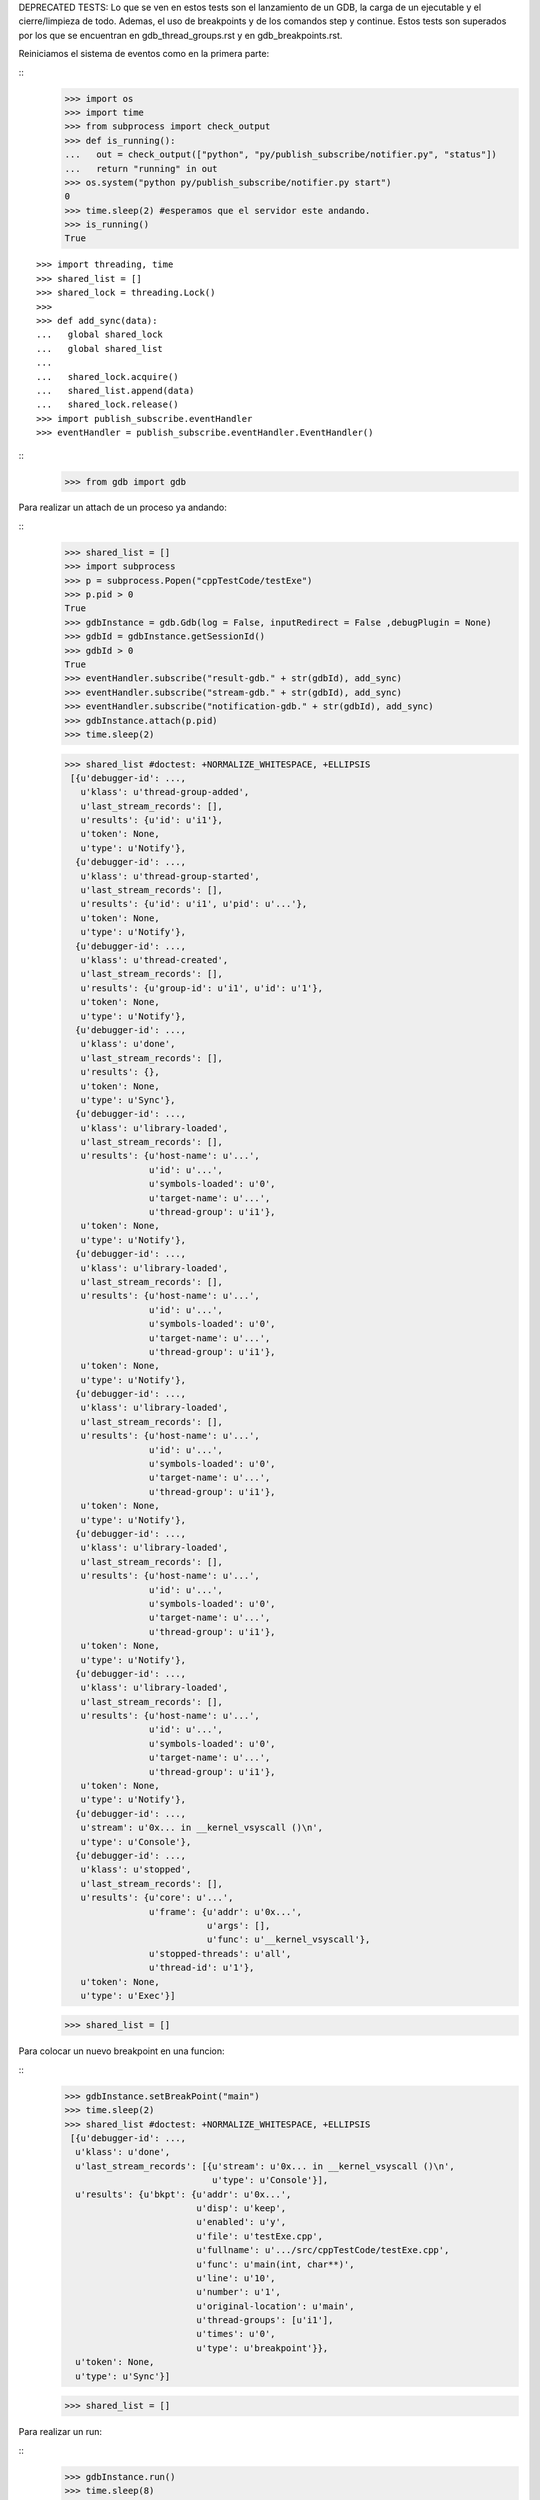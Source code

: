 DEPRECATED TESTS:
Lo que se ven en estos tests son el lanzamiento de un GDB, la carga de un ejecutable
y el cierre/limpieza de todo. Ademas, el uso de breakpoints y de los comandos step y continue.
Estos tests son superados por los que se encuentran en gdb_thread_groups.rst y en gdb_breakpoints.rst.

Reiniciamos el sistema de eventos como en la primera parte:

:: 
   >>> import os
   >>> import time
   >>> from subprocess import check_output
   >>> def is_running():
   ...   out = check_output(["python", "py/publish_subscribe/notifier.py", "status"])
   ...   return "running" in out
   >>> os.system("python py/publish_subscribe/notifier.py start")
   0
   >>> time.sleep(2) #esperamos que el servidor este andando.
   >>> is_running()
   True

:: 

   >>> import threading, time 
   >>> shared_list = [] 
   >>> shared_lock = threading.Lock() 
   >>>                               
   >>> def add_sync(data): 
   ...   global shared_lock 
   ...   global shared_list 
   ... 
   ...   shared_lock.acquire() 
   ...   shared_list.append(data) 
   ...   shared_lock.release()
   >>> import publish_subscribe.eventHandler 
   >>> eventHandler = publish_subscribe.eventHandler.EventHandler()

::
   >>> from gdb import gdb

Para realizar un attach de un proceso ya andando:

:: 
   >>> shared_list = []
   >>> import subprocess 
   >>> p = subprocess.Popen("cppTestCode/testExe")
   >>> p.pid > 0 
   True
   >>> gdbInstance = gdb.Gdb(log = False, inputRedirect = False ,debugPlugin = None)
   >>> gdbId = gdbInstance.getSessionId()
   >>> gdbId > 0 
   True
   >>> eventHandler.subscribe("result-gdb." + str(gdbId), add_sync)
   >>> eventHandler.subscribe("stream-gdb." + str(gdbId), add_sync)
   >>> eventHandler.subscribe("notification-gdb." + str(gdbId), add_sync)
   >>> gdbInstance.attach(p.pid) 
   >>> time.sleep(2)
   
   >>> shared_list #doctest: +NORMALIZE_WHITESPACE, +ELLIPSIS
    [{u'debugger-id': ...,
      u'klass': u'thread-group-added',
      u'last_stream_records': [],
      u'results': {u'id': u'i1'},
      u'token': None,
      u'type': u'Notify'},
     {u'debugger-id': ...,
      u'klass': u'thread-group-started',
      u'last_stream_records': [],
      u'results': {u'id': u'i1', u'pid': u'...'},
      u'token': None,
      u'type': u'Notify'},
     {u'debugger-id': ...,
      u'klass': u'thread-created',
      u'last_stream_records': [],
      u'results': {u'group-id': u'i1', u'id': u'1'},
      u'token': None,
      u'type': u'Notify'},
     {u'debugger-id': ...,
      u'klass': u'done',
      u'last_stream_records': [],
      u'results': {},
      u'token': None,
      u'type': u'Sync'},
     {u'debugger-id': ...,
      u'klass': u'library-loaded',
      u'last_stream_records': [],
      u'results': {u'host-name': u'...',
                   u'id': u'...',
                   u'symbols-loaded': u'0',
                   u'target-name': u'...',
                   u'thread-group': u'i1'},
      u'token': None,
      u'type': u'Notify'},
     {u'debugger-id': ...,
      u'klass': u'library-loaded',
      u'last_stream_records': [],
      u'results': {u'host-name': u'...',
                   u'id': u'...',
                   u'symbols-loaded': u'0',
                   u'target-name': u'...',
                   u'thread-group': u'i1'},
      u'token': None,
      u'type': u'Notify'},
     {u'debugger-id': ...,
      u'klass': u'library-loaded',
      u'last_stream_records': [],
      u'results': {u'host-name': u'...',
                   u'id': u'...',
                   u'symbols-loaded': u'0',
                   u'target-name': u'...',
                   u'thread-group': u'i1'},
      u'token': None,
      u'type': u'Notify'},
     {u'debugger-id': ...,
      u'klass': u'library-loaded',
      u'last_stream_records': [],
      u'results': {u'host-name': u'...',
                   u'id': u'...',
                   u'symbols-loaded': u'0',
                   u'target-name': u'...',
                   u'thread-group': u'i1'},
      u'token': None,
      u'type': u'Notify'},
     {u'debugger-id': ...,
      u'klass': u'library-loaded',
      u'last_stream_records': [],
      u'results': {u'host-name': u'...',
                   u'id': u'...',
                   u'symbols-loaded': u'0',
                   u'target-name': u'...',
                   u'thread-group': u'i1'},
      u'token': None,
      u'type': u'Notify'},
     {u'debugger-id': ...,
      u'stream': u'0x... in __kernel_vsyscall ()\n',
      u'type': u'Console'},
     {u'debugger-id': ...,
      u'klass': u'stopped',
      u'last_stream_records': [],
      u'results': {u'core': u'...',
                   u'frame': {u'addr': u'0x...',
                              u'args': [],
                              u'func': u'__kernel_vsyscall'},
                   u'stopped-threads': u'all',
                   u'thread-id': u'1'},
      u'token': None,
      u'type': u'Exec'}]

     
   
   
   >>> shared_list = []
   
Para colocar un nuevo breakpoint en una funcion:

::
    >>> gdbInstance.setBreakPoint("main")
    >>> time.sleep(2)
    >>> shared_list #doctest: +NORMALIZE_WHITESPACE, +ELLIPSIS
     [{u'debugger-id': ...,
      u'klass': u'done',
      u'last_stream_records': [{u'stream': u'0x... in __kernel_vsyscall ()\n',
                                u'type': u'Console'}],
      u'results': {u'bkpt': {u'addr': u'0x...',
                             u'disp': u'keep',
                             u'enabled': u'y',
                             u'file': u'testExe.cpp',
                             u'fullname': u'.../src/cppTestCode/testExe.cpp',
                             u'func': u'main(int, char**)',
                             u'line': u'10',
                             u'number': u'1',
                             u'original-location': u'main',
                             u'thread-groups': [u'i1'],
                             u'times': u'0',
                             u'type': u'breakpoint'}},
      u'token': None,
      u'type': u'Sync'}]
    
    
    >>> shared_list = []
    
Para realizar un run:

::
   >>> gdbInstance.run()
   >>> time.sleep(8)
   
   >>> shared_list #doctest: +NORMALIZE_WHITESPACE, +ELLIPSIS
   [{u'debugger-id': ...,
      u'stream': u'run > /tmp/SalidaAux.txt\n',
      u'type': u'Log'},
     {u'debugger-id': ...,
      u'stream': u'The program being debugged has been started already.\nStart it from the beginning? ',
      u'type': u'Console'},
     {u'debugger-id': ...,
      u'stream': u'(y or n) [answered Y; input not from terminal]\n',
      u'type': u'Console'},
     {u'debugger-id': ...,
      u'klass': u'thread-exited',
      u'last_stream_records': [],
      u'results': {u'group-id': u'i1', u'id': u'1'},
      u'token': None,
      u'type': u'Notify'},
     {u'debugger-id': ...,
      u'klass': u'thread-group-exited',
      u'last_stream_records': [],
      u'results': {u'id': u'i1'},
      u'token': None,
      u'type': u'Notify'},
     {u'debugger-id': ...,
      u'klass': u'library-unloaded',
      u'last_stream_records': [],
      u'results': {u'host-name': u'...',
                   u'id': u'...',
                   u'target-name': u'...',
                   u'thread-group': u'i1'},
      u'token': None,
      u'type': u'Notify'},
     {u'debugger-id': ...,
      u'klass': u'library-unloaded',
      u'last_stream_records': [],
      u'results': {u'host-name': u'...',
                   u'id': u'...',
                   u'target-name': u'...',
                   u'thread-group': u'i1'},
      u'token': None,
      u'type': u'Notify'},
     {u'debugger-id': ...,
      u'klass': u'library-unloaded',
      u'last_stream_records': [],
      u'results': {u'host-name': u'...',
                   u'id': u'...',
                   u'target-name': u'...',
                   u'thread-group': u'i1'},
      u'token': None,
      u'type': u'Notify'},
     {u'debugger-id': ...,
      u'klass': u'library-unloaded',
      u'last_stream_records': [],
      u'results': {u'host-name': u'...',
                   u'id': u'...',
                   u'target-name': u'...',
                   u'thread-group': u'i1'},
      u'token': None,
      u'type': u'Notify'},
     {u'debugger-id': ...,
      u'klass': u'library-unloaded',
      u'last_stream_records': [],
      u'results': {u'host-name': u'...',
                   u'id': u'...',
                   u'target-name': u'...',
                   u'thread-group': u'i1'},
      u'token': None,
      u'type': u'Notify'},
     {u'debugger-id': ...,
      u'stream': u'Starting program: .../src/cppTestCode/testExe > /tmp/SalidaAux.txt\n',
      u'type': u'Console'},
     {u'debugger-id': ...,
      u'klass': u'thread-group-started',
      u'last_stream_records': [],
      u'results': {u'id': u'i1', u'pid': u'...'},
      u'token': None,
      u'type': u'Notify'},
     {u'debugger-id': ...,
      u'klass': u'thread-created',
      u'last_stream_records': [],
      u'results': {u'group-id': u'i1', u'id': u'1'},
      u'token': None,
      u'type': u'Notify'},
     {u'debugger-id': ...,
      u'klass': u'library-loaded',
      u'last_stream_records': [],
      u'results': {u'host-name': u'...',
                   u'id': u'...',
                   u'symbols-loaded': u'0',
                   u'target-name': u'...',
                   u'thread-group': u'i1'},
      u'token': None,
      u'type': u'Notify'},
     {u'debugger-id': ...,
      u'klass': u'running',
      u'last_stream_records': [{u'stream': u'run > /tmp/SalidaAux.txt\n',
                                u'type': u'Log'},
                               {u'stream': u'The program being debugged has been started already.\nStart it from the beginning? ',
                                u'type': u'Console'},
                               {u'stream': u'(y or n) [answered Y; input not from terminal]\n',
                                u'type': u'Console'},
                               {u'stream': u'Starting program: .../src/cppTestCode/testExe > /tmp/SalidaAux.txt\n',
                                u'type': u'Console'}],
      u'results': {},
      u'token': None,
      u'type': u'Sync'},
     {u'debugger-id': ...,
      u'klass': u'running',
      u'last_stream_records': [],
      u'results': {u'thread-id': u'all'},
      u'token': None,
      u'type': u'Exec'},
     {u'debugger-id': ...,
      u'klass': u'thread-selected',
      u'last_stream_records': [],
      u'results': {u'id': u'1'},
      u'token': None,
      u'type': u'Notify'},
     {u'debugger-id': ...,
      u'klass': u'library-loaded',
      u'last_stream_records': [],
      u'results': {u'host-name': u'...',
                   u'id': u'...',
                   u'symbols-loaded': u'0',
                   u'target-name': u'...',
                   u'thread-group': u'i1'},
      u'token': None,
      u'type': u'Notify'},
     {u'debugger-id': ...,
      u'klass': u'library-loaded',
      u'last_stream_records': [],
      u'results': {u'host-name': u'...',
                   u'id': u'...',
                   u'symbols-loaded': u'0',
                   u'target-name': u'...',
                   u'thread-group': u'i1'},
      u'token': None,
      u'type': u'Notify'},
     {u'debugger-id': ...,
      u'klass': u'library-loaded',
      u'last_stream_records': [],
      u'results': {u'host-name': u'...',
                   u'id': u'...',
                   u'symbols-loaded': u'0',
                   u'target-name': u'...',
                   u'thread-group': u'i1'},
      u'token': None,
      u'type': u'Notify'},
     {u'debugger-id': ...,
      u'klass': u'library-loaded',
      u'last_stream_records': [],
      u'results': {u'host-name': u'...',
                   u'id': u'...',
                   u'symbols-loaded': u'0',
                   u'target-name': u'...',
                   u'thread-group': u'i1'},
      u'token': None,
      u'type': u'Notify'},
     {u'debugger-id': ...,
      u'klass': u'breakpoint-modified',
      u'last_stream_records': [],
      u'results': {u'bkpt': {u'addr': u'0x...',
                             u'disp': u'keep',
                             u'enabled': u'y',
                             u'file': u'testExe.cpp',
                             u'fullname': u'.../src/cppTestCode/testExe.cpp',
                             u'func': u'main(int, char**)',
                             u'line': u'10',
                             u'number': u'1',
                             u'original-location': u'main',
                             u'thread-groups': [u'i1'],
                             u'times': u'1',
                             u'type': u'breakpoint'}},
      u'token': None,
      u'type': u'Notify'},
     {u'debugger-id': ..., u'stream': u'\nBreakpoint ', u'type': u'Console'},
     {u'debugger-id': ...,
      u'stream': u'1, main (argc=1, argv=0x...) at testExe.cpp:10\n',
      u'type': u'Console'},
     {u'debugger-id': ...,
      u'stream': u'10\t\tusleep(5000000);\n',
      u'type': u'Console'},
     {u'debugger-id': ...,
      u'klass': u'stopped',
      u'last_stream_records': [],
      u'results': {u'bkptno': u'1',
                   u'core': u'...',
                   u'disp': u'keep',
                   u'frame': {u'addr': u'0x...',
                              u'args': [{u'name': u'argc', u'value': u'1'},
                                        {u'name': u'argv',
                                         u'value': u'0x...'}],
                              u'file': u'testExe.cpp',
                              u'fullname': u'.../src/cppTestCode/testExe.cpp',
                              u'func': u'main',
                              u'line': u'10'},
                   u'reason': u'breakpoint-hit',
                   u'stopped-threads': u'all',
                   u'thread-id': u'1'},
      u'token': None,
      u'type': u'Exec'}]
   
   
     
   >>> shared_list = []


Para realizar un step-into:

::
   >>> gdbInstance.stepInto()
   >>> time.sleep(7)
   
   >>> shared_list #doctest: +NORMALIZE_WHITESPACE, +ELLIPSIS
   [{u'debugger-id': ...,
      u'klass': u'running',
      u'last_stream_records': [{u'stream': u'\nBreakpoint ',
                                u'type': u'Console'},
                               {u'stream': u'1, main (argc=1, argv=0x...) at testExe.cpp:10\n',
                                u'type': u'Console'},
                               {u'stream': u'10\t\tusleep(5000000);\n',
                                u'type': u'Console'}],
      u'results': {},
      u'token': None,
      u'type': u'Sync'},
     {u'debugger-id': ...,
      u'klass': u'running',
      u'last_stream_records': [],
      u'results': {u'thread-id': u'all'},
      u'token': None,
      u'type': u'Exec'},
     {u'debugger-id': ...,
      u'klass': u'stopped',
      u'last_stream_records': [],
      u'results': {u'core': u'...',
                   u'frame': {u'addr': u'0x...',
                              u'args': [{u'name': u'argc', u'value': u'1'},
                                        {u'name': u'argv',
                                         u'value': u'0x...'}],
                              u'file': u'testExe.cpp',
                              u'fullname': u'.../src/cppTestCode/testExe.cpp',
                              u'func': u'main',
                              u'line': u'13'},
                   u'reason': u'end-stepping-range',
                   u'stopped-threads': u'all',
                   u'thread-id': u'1'},
      u'token': None,
      u'type': u'Exec'}]

   
   
   

   >>> shared_list = []
   
Para realizar un continue:

::
   >>> gdbInstance.continueExec()
   >>> time.sleep(2)
   
   >>> shared_list #doctest: +NORMALIZE_WHITESPACE, +ELLIPSIS
   [{u'debugger-id': ...,
      u'klass': u'running',
      u'last_stream_records': [],
      u'results': {},
      u'token': None,
      u'type': u'Sync'},
     {u'debugger-id': ...,
      u'klass': u'running',
      u'last_stream_records': [],
      u'results': {u'thread-id': u'all'},
      u'token': None,
      u'type': u'Exec'},
     {u'debugger-id': ...,
      u'stream': u'[Inferior 1 (process ...) exited normally]\n',
      u'type': u'Console'},
     {u'debugger-id': ...,
      u'klass': u'thread-exited',
      u'last_stream_records': [],
      u'results': {u'group-id': u'i1', u'id': u'1'},
      u'token': None,
      u'type': u'Notify'},
     {u'debugger-id': ...,
      u'klass': u'thread-group-exited',
      u'last_stream_records': [],
      u'results': {u'exit-code': u'0', u'id': u'i1'},
      u'token': None,
      u'type': u'Notify'},
     {u'debugger-id': ...,
      u'klass': u'stopped',
      u'last_stream_records': [],
      u'results': {u'reason': u'exited-normally'},
      u'token': None,
      u'type': u'Exec'}]

      
   >>> shared_list = []
   

   
::
   >>> gdbInstance.exit()

   >>> time.sleep(2)

   >>> #El error que figura aca, se debe a que se intenta realizar un detach del programa attachado, 
   >>> #una vez que este finalizo. Es un error que no trae problemas, salvo el cartel.
   >>> shared_list #doctest: +NORMALIZE_WHITESPACE, +ELLIPSIS
   [{u'debugger-id': ..., u'stream': u'Quit\n', u'type': u'Log'},
     {u'debugger-id': ...,
      u'klass': u'error',
      u'last_stream_records': [{u'stream': u'[Inferior 1 (process ...) exited normally]\n',
                                u'type': u'Console'},
                               {u'stream': u'Quit\n', u'type': u'Log'}],
      u'results': {u'msg': u'...'},
      u'token': None,
      u'type': u'Sync'},
     {u'debugger-id': ...,
      u'klass': u'exit',
      u'last_stream_records': [],
      u'results': {},
      u'token': None,
      u'type': u'Sync'}]
   
   

::
   >>> ##finalizo al server.
   >>> os.system("python py/publish_subscribe/notifier.py stop")
   0
   >>> is_running()
   False

